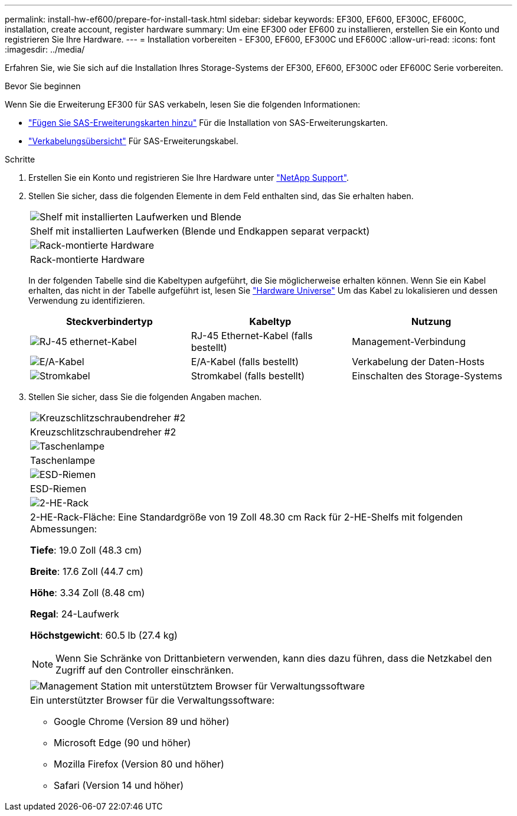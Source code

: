 ---
permalink: install-hw-ef600/prepare-for-install-task.html 
sidebar: sidebar 
keywords: EF300, EF600, EF300C, EF600C, installation, create account, register hardware 
summary: Um eine EF300 oder EF600 zu installieren, erstellen Sie ein Konto und registrieren Sie Ihre Hardware. 
---
= Installation vorbereiten - EF300, EF600, EF300C und EF600C
:allow-uri-read: 
:icons: font
:imagesdir: ../media/


[role="lead"]
Erfahren Sie, wie Sie sich auf die Installation Ihres Storage-Systems der EF300, EF600, EF300C oder EF600C Serie vorbereiten.

.Bevor Sie beginnen
Wenn Sie die Erweiterung EF300 für SAS verkabeln, lesen Sie die folgenden Informationen:

* link:../maintenance-ef600/sas-add-supertask-task.html["Fügen Sie SAS-Erweiterungskarten hinzu"^] Für die Installation von SAS-Erweiterungskarten.
* link:../install-hw-cabling/index.html["Verkabelungsübersicht"] Für SAS-Erweiterungskabel.


.Schritte
. Erstellen Sie ein Konto und registrieren Sie Ihre Hardware unter http://mysupport.netapp.com/["NetApp Support"^].
. Stellen Sie sicher, dass die folgenden Elemente in dem Feld enthalten sind, das Sie erhalten haben.
+
|===


 a| 
image:../media/ef600_w_faceplate.png["Shelf mit installierten Laufwerken und Blende"]
 a| 
Shelf mit installierten Laufwerken (Blende und Endkappen separat verpackt)



 a| 
image:../media/superrails_inst-hw-ef600.png["Rack-montierte Hardware"]
 a| 
Rack-montierte Hardware

|===
+
In der folgenden Tabelle sind die Kabeltypen aufgeführt, die Sie möglicherweise erhalten können. Wenn Sie ein Kabel erhalten, das nicht in der Tabelle aufgeführt ist, lesen Sie https://hwu.netapp.com/["Hardware Universe"] Um das Kabel zu lokalisieren und dessen Verwendung zu identifizieren.

+
|===
| Steckverbindertyp | Kabeltyp | Nutzung 


 a| 
image:../media/cable_ethernet_inst-hw-ef600.png["RJ-45 ethernet-Kabel"]
 a| 
RJ-45 Ethernet-Kabel (falls bestellt)
 a| 
Management-Verbindung



 a| 
image:../media/cable_io_inst-hw-ef600.png["E/A-Kabel"]
 a| 
E/A-Kabel (falls bestellt)
 a| 
Verkabelung der Daten-Hosts



 a| 
image:../media/cable_power_inst-hw-ef600.png["Stromkabel"]
 a| 
Stromkabel (falls bestellt)
 a| 
Einschalten des Storage-Systems

|===
. Stellen Sie sicher, dass Sie die folgenden Angaben machen.
+
|===


 a| 
image:../media/screwdriver_inst-hw-ef600.png["Kreuzschlitzschraubendreher #2"]
 a| 
Kreuzschlitzschraubendreher #2



 a| 
image:../media/flashlight_inst-hw-ef600.png["Taschenlampe"]
 a| 
Taschenlampe



 a| 
image:../media/wrist_strap_inst-hw-ef600.png["ESD-Riemen"]
 a| 
ESD-Riemen



 a| 
image:../media/2u_rackspace_inst-hw-ef600.png["2-HE-Rack"]
 a| 
2-HE-Rack-Fläche: Eine Standardgröße von 19 Zoll 48.30 cm Rack für 2-HE-Shelfs mit folgenden Abmessungen:

*Tiefe*: 19.0 Zoll (48.3 cm)

*Breite*: 17.6 Zoll (44.7 cm)

*Höhe*: 3.34 Zoll (8.48 cm)

*Regal*: 24-Laufwerk

*Höchstgewicht*: 60.5 lb (27.4 kg)


NOTE: Wenn Sie Schränke von Drittanbietern verwenden, kann dies dazu führen, dass die Netzkabel den Zugriff auf den Controller einschränken.



 a| 
image:../media/management_station_inst-hw-ef600_g60b3.png["Management Station mit unterstütztem Browser für Verwaltungssoftware"]
 a| 
Ein unterstützter Browser für die Verwaltungssoftware:

** Google Chrome (Version 89 und höher)
** Microsoft Edge (90 und höher)
** Mozilla Firefox (Version 80 und höher)
** Safari (Version 14 und höher)


|===

